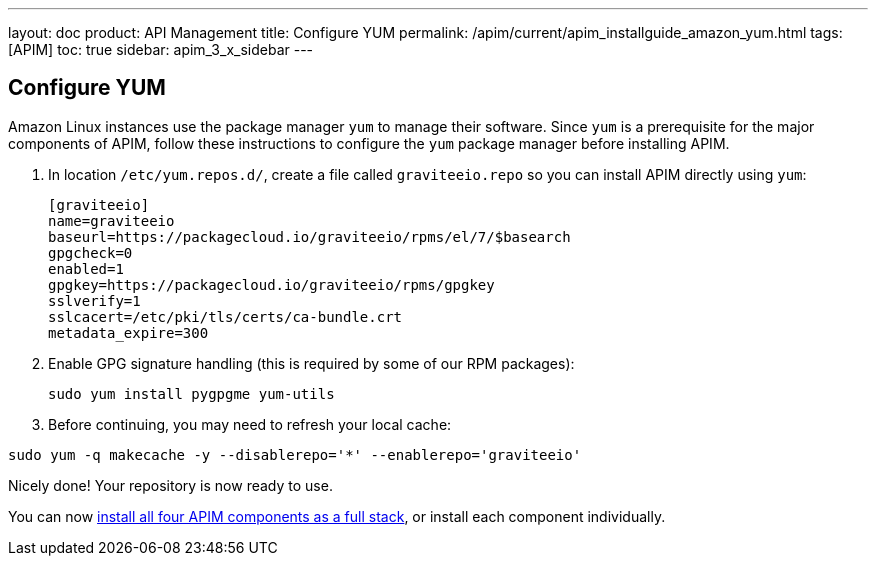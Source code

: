 ---
layout: doc
product: API Management
title: Configure YUM
permalink: /apim/current/apim_installguide_amazon_yum.html
tags: [APIM]
toc: true
sidebar: apim_3_x_sidebar
---

:page-liquid:
:page-description: Gravitee.io API Management - Installation Guide - Amazon - Configure Yum Package Manager
:page-keywords: Gravitee.io, API Platform, API Management, API Gateway, oauth2, openid, documentation, manual, guide, reference, api, yum

== Configure YUM

Amazon Linux instances use the package manager `yum` to manage their software. Since `yum` is a prerequisite
for the major components of APIM, follow these instructions to configure the `yum` package manager before installing APIM.

. In location `/etc/yum.repos.d/`, create a file called `graviteeio.repo` so you can install APIM directly using `yum`:
+
[source,bash]
----
[graviteeio]
name=graviteeio
baseurl=https://packagecloud.io/graviteeio/rpms/el/7/$basearch
gpgcheck=0
enabled=1
gpgkey=https://packagecloud.io/graviteeio/rpms/gpgkey
sslverify=1
sslcacert=/etc/pki/tls/certs/ca-bundle.crt
metadata_expire=300
----

. Enable GPG signature handling (this is required by some of our RPM packages):
+
[source,bash]
----
sudo yum install pygpgme yum-utils
----

. Before continuing, you may need to refresh your local cache:

[source,bash]
----
sudo yum -q makecache -y --disablerepo='*' --enablerepo='graviteeio'
----

Nicely done! Your repository is now ready to use.

You can now link:/apim/3.x/apim_installguide_amazon_stack.html[install all four APIM components as a full stack], or install each component individually.
